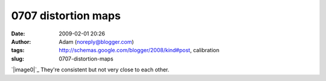0707 distortion maps
####################
:date: 2009-02-01 20:26
:author: Adam (noreply@blogger.com)
:tags: http://schemas.google.com/blogger/2008/kind#post, calibration
:slug: 0707-distortion-maps

`|image0|`_
They're consistent but not very close to each other.

.. _|image1|: http://2.bp.blogspot.com/_lsgW26mWZnU/SYYFc97uFjI/AAAAAAAAEt0/nxjKDE_KBIA/s1600-h/0707distmaps.png

.. |image0| image:: http://2.bp.blogspot.com/_lsgW26mWZnU/SYYFc97uFjI/AAAAAAAAEt0/nxjKDE_KBIA/s400/0707distmaps.png
.. |image1| image:: http://2.bp.blogspot.com/_lsgW26mWZnU/SYYFc97uFjI/AAAAAAAAEt0/nxjKDE_KBIA/s400/0707distmaps.png
